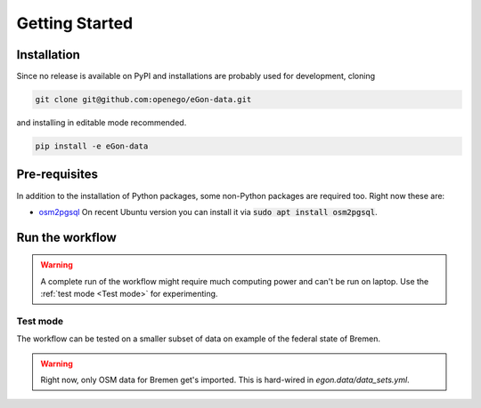 ***************
Getting Started
***************

Installation
============

Since no release is available on PyPI and installations are probably
used for development, cloning

.. code-block:: bash

   git clone git@github.com:openego/eGon-data.git

and installing in editable mode recommended.

.. code-block:: bash

   pip install -e eGon-data


Pre-requisites
==============

In addition to the installation of Python packages, some non-Python
packages are required too. Right now these are:

* `osm2pgsql <https://osm2pgsql.org/>`_
  On recent Ubuntu version you can install it via
  :code:`sudo apt install osm2pgsql`.


Run the workflow
================

.. warning::

   A complete run of the workflow might require much computing power and
   can't be run on laptop. Use the :ref:`test mode <Test mode>` for
   experimenting.


Test mode
---------

The workflow can be tested on a smaller subset of data on example of the
federal state of Bremen.

.. warning::

   Right now, only OSM data for Bremen get's imported. This is hard-wired in
   `egon.data/data_sets.yml`.
